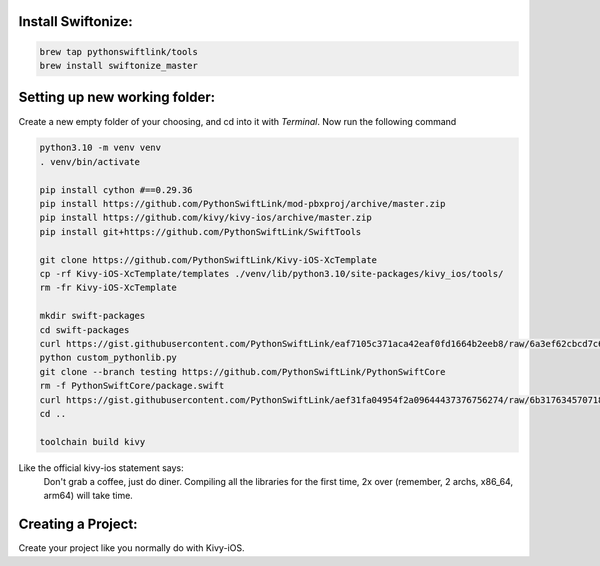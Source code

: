 =========================================
Install Swiftonize:
=========================================

.. code-block:: sh

    brew tap pythonswiftlink/tools
    brew install swiftonize_master


==============================
Setting up new working folder:
==============================

Create a new empty folder of your choosing, and cd into it with `Terminal`.
Now run the following command 

.. code-block:: sh
    
    python3.10 -m venv venv
    . venv/bin/activate

    pip install cython #==0.29.36
    pip install https://github.com/PythonSwiftLink/mod-pbxproj/archive/master.zip
    pip install https://github.com/kivy/kivy-ios/archive/master.zip
    pip install git+https://github.com/PythonSwiftLink/SwiftTools

    git clone https://github.com/PythonSwiftLink/Kivy-iOS-XcTemplate
    cp -rf Kivy-iOS-XcTemplate/templates ./venv/lib/python3.10/site-packages/kivy_ios/tools/
    rm -fr Kivy-iOS-XcTemplate

    mkdir swift-packages
    cd swift-packages
    curl https://gist.githubusercontent.com/PythonSwiftLink/eaf7105c371aca42eaf0fd1664b2eeb8/raw/6a3ef62cbcd7c602a6f023f4594cd60d4eea03b5/custom_pythonlib.py --output custom_pythonlib.py
    python custom_pythonlib.py
    git clone --branch testing https://github.com/PythonSwiftLink/PythonSwiftCore
    rm -f PythonSwiftCore/package.swift
    curl https://gist.githubusercontent.com/PythonSwiftLink/aef31fa04954f2a09644437376756274/raw/6b31763457071851e4ca240589fb2c3bc112b212/package.swift --output PythonSwiftCore/package.swift
    cd ..

    toolchain build kivy

Like the official kivy-ios statement says: 
    Don't grab a coffee, just do diner. 
    Compiling all the libraries for the first time, 
    2x over (remember, 2 archs, x86_64, arm64) will take time.



===================
Creating a Project:
===================

Create your project like you normally do with Kivy-iOS.